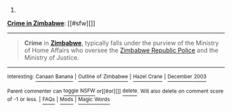 :PROPERTIES:
:Author: autowikibot
:Score: 1
:DateUnix: 1432533651.0
:DateShort: 2015-May-25
:END:

***** 
      :PROPERTIES:
      :CUSTOM_ID: section
      :END:
****** 
       :PROPERTIES:
       :CUSTOM_ID: section-1
       :END:
**** 
     :PROPERTIES:
     :CUSTOM_ID: section-2
     :END:
[[https://en.wikipedia.org/wiki/Crime%20in%20Zimbabwe][*Crime in Zimbabwe*]]: [[#sfw][]]

--------------

#+begin_quote
  *Crime* in *[[https://en.wikipedia.org/wiki/Zimbabwe][Zimbabwe]]*, typically falls under the purview of the Ministry of Home Affairs who oversee the [[https://en.wikipedia.org/wiki/Zimbabwe_Republic_Police][Zimbabwe Republic Police]] and the Ministry of Justice.
#+end_quote

--------------

^{Interesting:} [[https://en.wikipedia.org/wiki/Canaan_Banana][^{Canaan} ^{Banana}]] ^{|} [[https://en.wikipedia.org/wiki/Outline_of_Zimbabwe][^{Outline} ^{of} ^{Zimbabwe}]] ^{|} [[https://en.wikipedia.org/wiki/Hazel_Crane][^{Hazel} ^{Crane}]] ^{|} [[https://en.wikipedia.org/wiki/December_2003][^{December} ^{2003}]]

^{Parent} ^{commenter} ^{can} [[/message/compose?to=autowikibot&subject=AutoWikibot%20NSFW%20toggle&message=%2Btoggle-nsfw+crk1tqg][^{toggle} ^{NSFW}]] ^{or[[#or][]]} [[/message/compose?to=autowikibot&subject=AutoWikibot%20Deletion&message=%2Bdelete+crk1tqg][^{delete}]]^{.} ^{Will} ^{also} ^{delete} ^{on} ^{comment} ^{score} ^{of} ^{-1} ^{or} ^{less.} ^{|} [[http://www.np.reddit.com/r/autowikibot/wiki/index][^{FAQs}]] ^{|} [[http://www.np.reddit.com/r/autowikibot/comments/1x013o/for_moderators_switches_commands_and_css/][^{Mods}]] ^{|} [[http://www.np.reddit.com/r/autowikibot/comments/1ux484/ask_wikibot/][^{Magic} ^{Words}]]